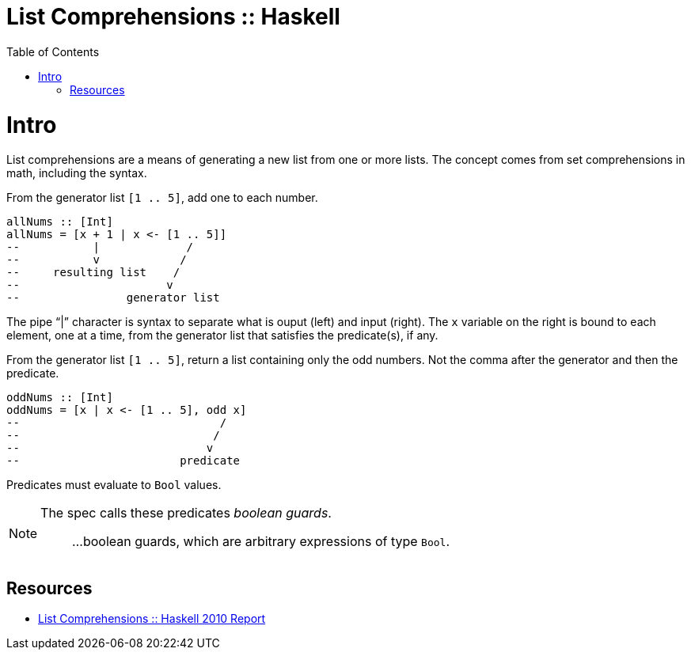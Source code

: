 = List Comprehensions :: Haskell
:page-tags: haskell list
:toc: left
:icons: font

= Intro

List comprehensions are a means of generating a new list from one or more lists.
The concept comes from set comprehensions in math, including the syntax.

From the generator list `[1 .. 5]`, add one to each number.

[source,haskell]
----
allNums :: [Int]
allNums = [x + 1 | x <- [1 .. 5]]
--           |             /
--           v            /
--     resulting list    /
--                      v
--                generator list
----

The pipe “|” character is syntax to separate what is ouput (left) and input (right).
The `x` variable on the right is bound to each element, one at a time, from the generator list that satisfies the predicate(s), if any.

From the generator list `[1 .. 5]`, return a list containing only the odd numbers.
Not the comma after the generator and then the predicate.

[source,haskell]
----
oddNums :: [Int]
oddNums = [x | x <- [1 .. 5], odd x]
--                              /
--                             /
--                            v
--                        predicate
----

Predicates must evaluate to `Bool` values.

[NOTE]
====
The spec calls these predicates _boolean guards_.

> ...boolean guards, which are arbitrary expressions of type `Bool`.
====

== Resources

* link:https://www.haskell.org/onlinereport/haskell2010/haskellch3.html#x8-420003.11[List Comprehensions :: Haskell 2010 Report^]
